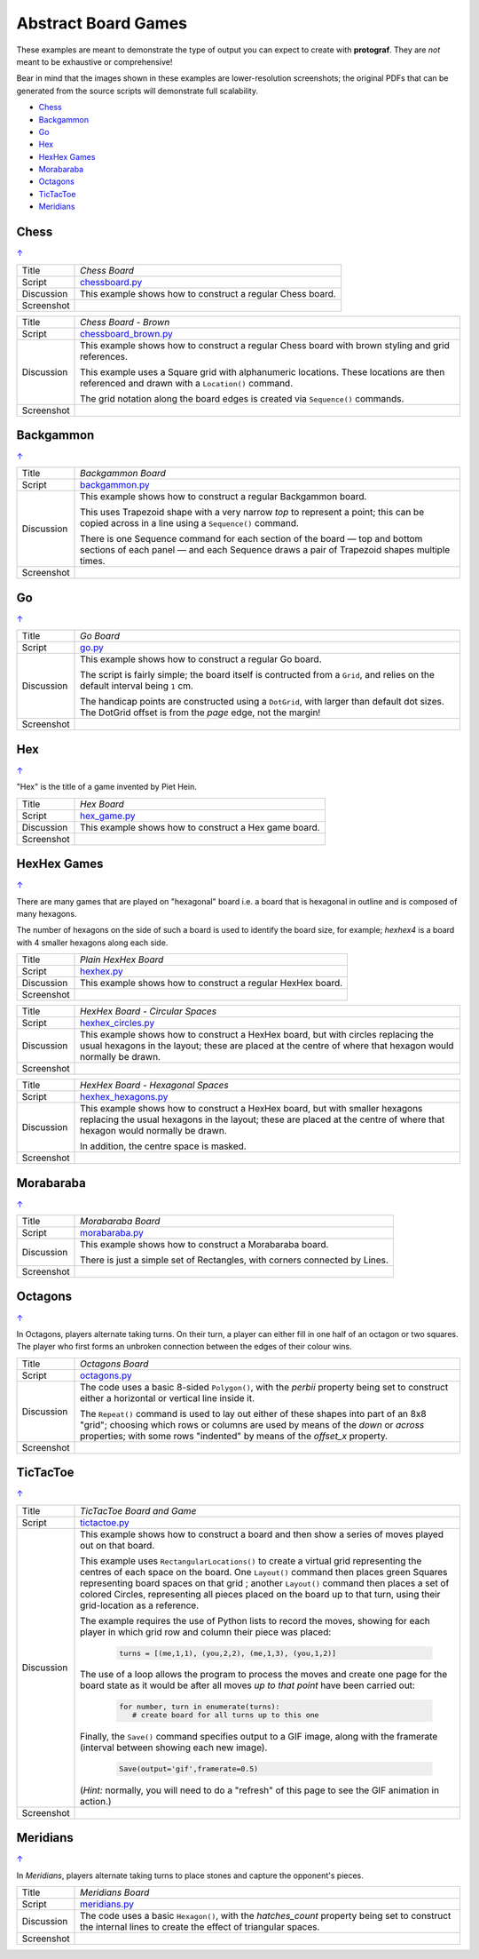 ====================
Abstract Board Games
====================

These examples are meant to demonstrate the type of output you can expect
to create with **protograf**.  They are *not* meant to be exhaustive or
comprehensive!

Bear in mind that the images shown in these examples are lower-resolution
screenshots; the original PDFs that can be generated from the source scripts
will demonstrate full scalability.

.. |dash| unicode:: U+2014 .. EM DASH SIGN

.. _table-of-contents-exabs:

- `Chess`_
- `Backgammon`_
- `Go`_
- `Hex`_
- `HexHex Games`_
- `Morabaraba`_
- `Octagons`_
- `TicTacToe`_
- `Meridians`_

Chess
=====
`↑ <table-of-contents-exabs_>`_

=========== ==================================================================
Title       *Chess Board*
----------- ------------------------------------------------------------------
Script      `chessboard.py <https://github.com/gamesbook/protograf/blob/master/examples/boards/abstract/chessboard.py>`_
----------- ------------------------------------------------------------------
Discussion  This example shows how to construct a regular Chess board.

----------- ------------------------------------------------------------------
Screenshot  .. image:: images/boards/abstract/chessboard.png
               :width: 90%
=========== ==================================================================

=========== ==================================================================
Title       *Chess Board - Brown*
----------- ------------------------------------------------------------------
Script      `chessboard_brown.py <https://github.com/gamesbook/protograf/blob/master/examples/boards/abstract/chessboard_brown.py>`_
----------- ------------------------------------------------------------------
Discussion  This example shows how to construct a regular Chess board with
            brown styling and grid references.

            This example uses a Square grid with alphanumeric locations.
            These locations are then referenced and drawn with a ``Location()``
            command.

            The grid notation along the board edges is created via
            ``Sequence()`` commands.

----------- ------------------------------------------------------------------
Screenshot  .. image:: images/boards/abstract/chessboard_brown.png
               :width: 70%
=========== ==================================================================


Backgammon
==========
`↑ <table-of-contents-exabs_>`_

=========== ==================================================================
Title       *Backgammon Board*
----------- ------------------------------------------------------------------
Script      `backgammon.py <https://github.com/gamesbook/protograf/blob/master/examples/boards/abstract/backgammon.py>`_
----------- ------------------------------------------------------------------
Discussion  This example shows how to construct a regular Backgammon board.

            This uses Trapezoid shape with a very narrow *top* to represent a
            point; this can be copied across in a line using a ``Sequence()``
            command.

            There is one Sequence command for each section of the
            board |dash| top and bottom sections of each panel |dash| and each
            Sequence draws a pair of Trapezoid shapes multiple times.

----------- ------------------------------------------------------------------
Screenshot  .. image:: images/boards/abstract/backgammon.png
               :width: 80%
=========== ==================================================================


Go
==
`↑ <table-of-contents-exabs_>`_

=========== ==================================================================
Title       *Go Board*
----------- ------------------------------------------------------------------
Script      `go.py <https://github.com/gamesbook/protograf/blob/master/examples/boards/abstract/go.py>`_
----------- ------------------------------------------------------------------
Discussion  This example shows how to construct a regular Go board.

            The script is fairly simple; the board itself is contructed from a
            ``Grid``, and relies on the default interval being ``1`` cm.

            The handicap points are constructed using a ``DotGrid``, with
            larger than default dot sizes. The DotGrid offset is from the
            *page* edge, not the margin!

----------- ------------------------------------------------------------------
Screenshot  .. image:: images/boards/abstract/go.png
               :width: 80%
=========== ==================================================================


Hex
===
`↑ <table-of-contents-exabs_>`_

"Hex" is the title of a game invented by Piet Hein.

=========== ==================================================================
Title       *Hex Board*
----------- ------------------------------------------------------------------
Script      `hex_game.py <https://github.com/gamesbook/protograf/blob/master/examples/boards/abstract/hex_game.py>`_
----------- ------------------------------------------------------------------
Discussion  This example shows how to construct a Hex game board.

----------- ------------------------------------------------------------------
Screenshot  .. image:: images/boards/abstract/hex_game.png
               :width: 90%
=========== ==================================================================


HexHex Games
============
`↑ <table-of-contents-exabs_>`_

There are many games that are played on "hexagonal" board i.e. a board that is
hexagonal in outline and is composed of many hexagons.

The number of hexagons on the side of such a board is used to identify the
board size, for example; *hexhex4* is a board with 4 smaller hexagons along
each side.

=========== ==================================================================
Title       *Plain HexHex Board*
----------- ------------------------------------------------------------------
Script      `hexhex.py <https://github.com/gamesbook/protograf/blob/master/examples/boards/abstract/hexhex.py>`_
----------- ------------------------------------------------------------------
Discussion  This example shows how to construct a regular HexHex board.

----------- ------------------------------------------------------------------
Screenshot  .. image:: images/boards/abstract/hexhex.png
               :width: 66%
=========== ==================================================================

=========== ==================================================================
Title       *HexHex Board - Circular Spaces*
----------- ------------------------------------------------------------------
Script      `hexhex_circles.py <https://github.com/gamesbook/protograf/blob/master/examples/boards/abstract/hexhex_circles.py>`_
----------- ------------------------------------------------------------------
Discussion  This example shows how to construct a HexHex board, but with
            circles replacing the usual hexagons in the layout; these are
            placed at the centre of where that hexagon would normally
            be drawn.

----------- ------------------------------------------------------------------
Screenshot  .. image:: images/boards/abstract/hexhex_circles.png
               :width: 66%
=========== ==================================================================

=========== ==================================================================
Title       *HexHex Board - Hexagonal Spaces*
----------- ------------------------------------------------------------------
Script      `hexhex_hexagons.py <https://github.com/gamesbook/protograf/blob/master/examples/boards/abstract/hexhex_hexagons.py>`_
----------- ------------------------------------------------------------------
Discussion  This example shows how to construct a HexHex board, but with
            smaller hexagons replacing the usual hexagons in the layout; these
            are placed at the centre of where that hexagon would normally
            be drawn.

            In addition, the centre space is masked.

----------- ------------------------------------------------------------------
Screenshot  .. image:: images/boards/abstract/hexhex_hexagons.png
               :width: 66%
=========== ==================================================================


Morabaraba
==========
`↑ <table-of-contents-exabs_>`_

=========== ==================================================================
Title       *Morabaraba Board*
----------- ------------------------------------------------------------------
Script      `morabaraba.py <https://github.com/gamesbook/protograf/blob/master/examples/boards/abstract/morabaraba.py>`_
----------- ------------------------------------------------------------------
Discussion  This example shows how to construct a Morabaraba board.

            There is just a simple set of Rectangles, with corners connected by
            Lines.

----------- ------------------------------------------------------------------
Screenshot  .. image:: images/boards/abstract/morabaraba.png
               :width: 66%
=========== ==================================================================


Octagons
========
`↑ <table-of-contents-exabs_>`_

In Octagons, players alternate taking turns. On their turn, a player can
either fill in one half of an octagon or two squares. The player who first
forms an unbroken connection between the edges of their colour wins.

=========== ==================================================================
Title       *Octagons Board*
----------- ------------------------------------------------------------------
Script      `octagons.py <https://github.com/gamesbook/protograf/blob/master/examples/boards/abstract/octagons.py>`_
----------- ------------------------------------------------------------------
Discussion  The code uses a basic 8-sided ``Polygon()``, with the *perbii*
            property being set to construct either a horizontal or vertical
            line inside it.

            The ``Repeat()`` command is used to lay out either of these shapes
            into part of an 8x8 "grid"; choosing which rows or columns are
            used by means of the *down* or *across* properties; with some
            rows "indented" by means of the *offset_x* property.

----------- ------------------------------------------------------------------
Screenshot  .. image:: images/boards/abstract/octagons.png
               :width: 90%
=========== ==================================================================


TicTacToe
=========
`↑ <table-of-contents-exabs_>`_

=========== ==================================================================
Title       *TicTacToe Board and Game*
----------- ------------------------------------------------------------------
Script      `tictactoe.py <https://github.com/gamesbook/protograf/blob/master/examples/boards/abstract/tictactoe.py>`_
----------- ------------------------------------------------------------------
Discussion  This example shows how to construct a board and then show a series
            of moves played out on that board.

            This example uses ``RectangularLocations()`` to create a virtual
            grid representing the centres of each space on the board.  One
            ``Layout()`` command then places green Squares representing board
            spaces on that grid ; another ``Layout()`` command then places
            a set of colored Circles, representing all pieces placed on the
            board up to that turn, using their grid-location as a reference.

            The example requires the use of Python lists to record the moves,
            showing for each player in which grid row and column their piece
            was placed:

              .. code:: python

                turns = [(me,1,1), (you,2,2), (me,1,3), (you,1,2)]

            The use of a loop allows the program to process the moves and
            create one page for the board state as it would be after all
            moves *up to that point* have been carried out:

              .. code:: python

                for number, turn in enumerate(turns):
                   # create board for all turns up to this one

            Finally, the ``Save()`` command specifies output to a GIF image,
            along with the framerate (interval between showing each new image).

              .. code:: python

                Save(output='gif',framerate=0.5)

            (*Hint:* normally, you will need to do a "refresh" of this page to
            see the GIF animation in action.)

----------- ------------------------------------------------------------------
Screenshot  .. image:: images/boards/abstract/tictactoe.gif
               :width: 50%
=========== ==================================================================


Meridians
=========
`↑ <table-of-contents-exabs_>`_

In *Meridians*, players alternate taking turns to place stones and capture
the opponent's pieces.

=========== ==================================================================
Title       *Meridians Board*
----------- ------------------------------------------------------------------
Script      `meridians.py <https://github.com/gamesbook/protograf/blob/master/examples/boards/abstract/meridians.py>`_
----------- ------------------------------------------------------------------
Discussion  The code uses a basic ``Hexagon()``, with the *hatches_count*
            property being set to construct the internal lines to create
            the effect of triangular spaces.

----------- ------------------------------------------------------------------
Screenshot  .. image:: images/boards/abstract/meridians.png
               :width: 90%
=========== ==================================================================
